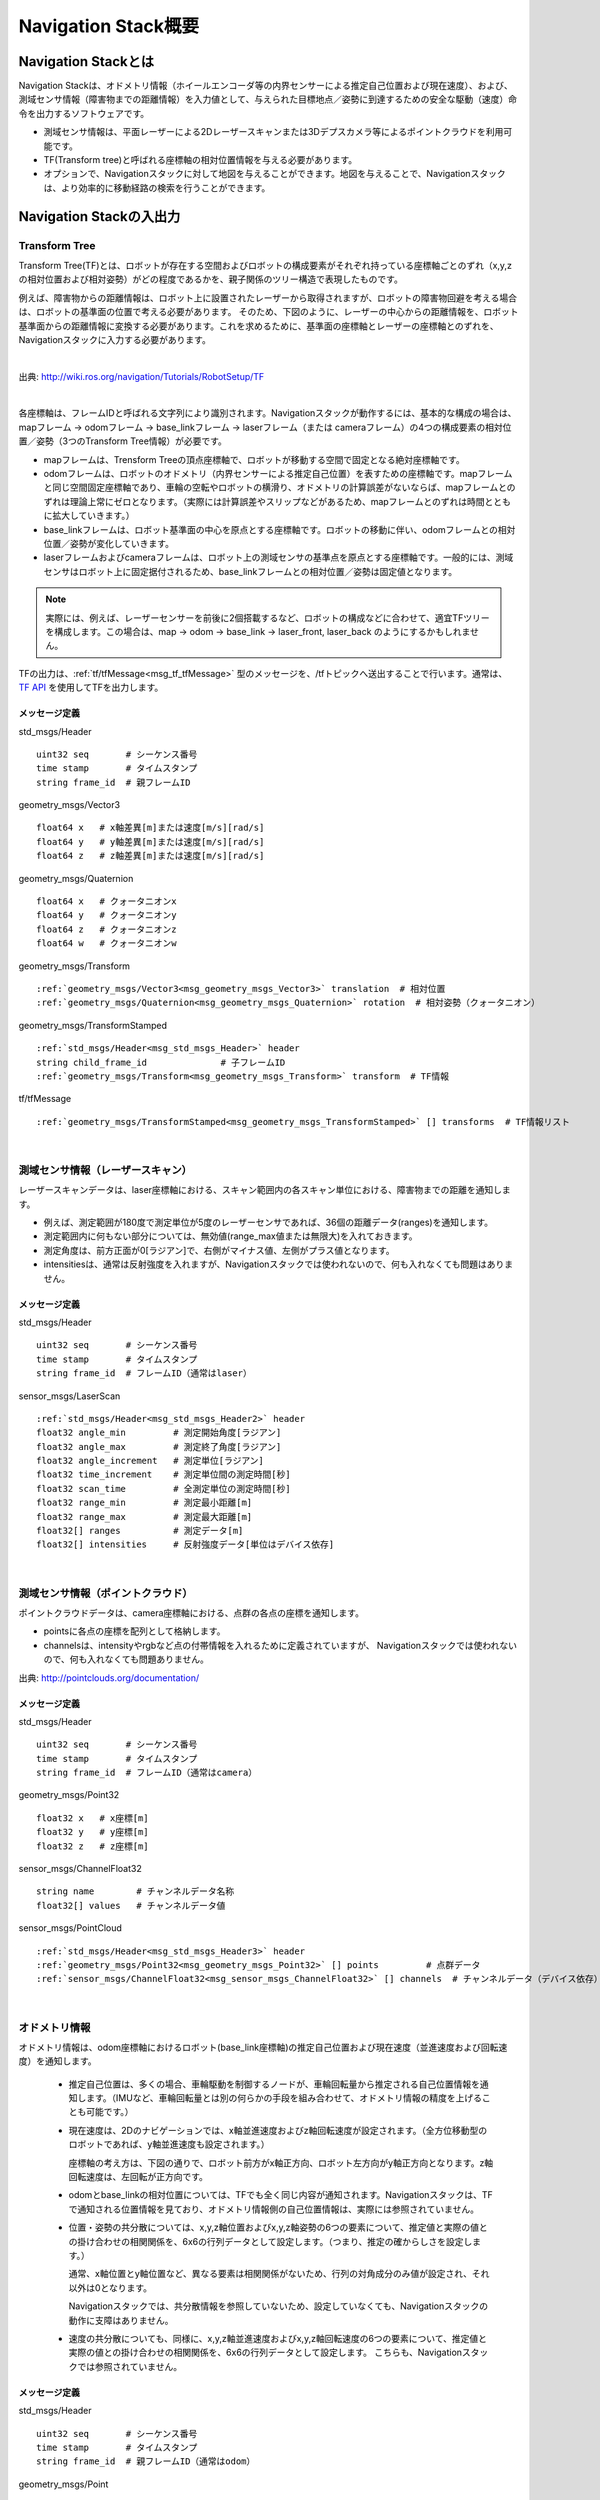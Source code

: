 Navigation Stack概要
=======================================

=======================================
Navigation Stackとは
=======================================

Navigation Stackは、オドメトリ情報（ホイールエンコーダ等の内界センサーによる推定自己位置および現在速度）、および、測域センサ情報（障害物までの距離情報）を入力値として、与えられた目標地点／姿勢に到達するための安全な駆動（速度）命令を出力するソフトウェアです。

* 測域センサ情報は、平面レーザーによる2Dレーザースキャンまたは3Dデプスカメラ等によるポイントクラウドを利用可能です。
* TF(Transform tree)と呼ばれる座標軸の相対位置情報を与える必要があります。
* オプションで、Navigationスタックに対して地図を与えることができます。地図を与えることで、Navigationスタックは、より効率的に移動経路の検索を行うことができます。


.. image:: /images/navigation_overview.png
   :scale: 80
   :align: center


=======================================
Navigation Stackの入出力
=======================================

Transform Tree
************************************************************

Transform Tree(TF)とは、ロボットが存在する空間およびロボットの構成要素がそれぞれ持っている座標軸ごとのずれ（x,y,zの相対位置および相対姿勢）がどの程度であるかを、親子関係のツリー構造で表現したものです。

例えば、障害物からの距離情報は、ロボット上に設置されたレーザーから取得されますが、ロボットの障害物回避を考える場合は、ロボットの基準面の位置で考える必要があります。そのため、下図のように、レーザーの中心からの距離情報を、ロボット基準面からの距離情報に変換する必要があります。これを求めるために、基準面の座標軸とレーザーの座標軸とのずれを、Navigationスタックに入力する必要があります。

|

.. image:: /images/simple_robot.png
   :align: center

出典: http://wiki.ros.org/navigation/Tutorials/RobotSetup/TF

|

各座標軸は、フレームIDと呼ばれる文字列により識別されます。Navigationスタックが動作するには、基本的な構成の場合は、mapフレーム → odomフレーム → base_linkフレーム → laserフレーム（または cameraフレーム）の4つの構成要素の相対位置／姿勢（3つのTransform Tree情報）が必要です。

* mapフレームは、Trensform Treeの頂点座標軸で、ロボットが移動する空間で固定となる絶対座標軸です。
* odomフレームは、ロボットのオドメトリ（内界センサーによる推定自己位置）を表すための座標軸です。mapフレームと同じ空間固定座標軸であり、車輪の空転やロボットの横滑り、オドメトリの計算誤差がないならば、mapフレームとのずれは理論上常にゼロとなります。（実際には計算誤差やスリップなどがあるため、mapフレームとのずれは時間とともに拡大していきます。）
* base_linkフレームは、ロボット基準面の中心を原点とする座標軸です。ロボットの移動に伴い、odomフレームとの相対位置／姿勢が変化していきます。
* laserフレームおよびcameraフレームは、ロボット上の測域センサの基準点を原点とする座標軸です。一般的には、測域センサはロボット上に固定据付されるため、base_linkフレームとの相対位置／姿勢は固定値となります。

.. note::

    実際には、例えば、レーザーセンサーを前後に2個搭載するなど、ロボットの構成などに合わせて、適宜TFツリーを構成します。この場合は、map → odom → base_link → laser_front, laser_back のようにするかもしれません。

TFの出力は、:ref:`tf/tfMessage<msg_tf_tfMessage>` 型のメッセージを、/tfトピックへ送出することで行います。通常は、 `TF API <http://wiki.ros.org/ja/tf>`__ を使用してTFを出力します。

メッセージ定義
------------------------------------------------------------

.. _msg_std_msgs_Header:

std_msgs/Header

.. parsed-literal:: 

    uint32 seq       # シーケンス番号
    time stamp       # タイムスタンプ
    string frame_id  # 親フレームID

.. _msg_geometry_msgs_Vector3:

geometry_msgs/Vector3

.. parsed-literal:: 

    float64 x   # x軸差異[m]または速度[m/s][rad/s]
    float64 y   # y軸差異[m]または速度[m/s][rad/s]
    float64 z   # z軸差異[m]または速度[m/s][rad/s]

.. _msg_geometry_msgs_Quaternion:

geometry_msgs/Quaternion

.. parsed-literal:: 

    float64 x   # クォータニオンx
    float64 y   # クォータニオンy
    float64 z   # クォータニオンz
    float64 w   # クォータニオンw

.. _msg_geometry_msgs_Transform:

geometry_msgs/Transform

.. parsed-literal:: 

    :ref:`geometry_msgs/Vector3<msg_geometry_msgs_Vector3>` translation  # 相対位置
    :ref:`geometry_msgs/Quaternion<msg_geometry_msgs_Quaternion>` rotation  # 相対姿勢（クォータニオン）

.. _msg_geometry_msgs_TransformStamped:

geometry_msgs/TransformStamped

.. parsed-literal:: 

    :ref:`std_msgs/Header<msg_std_msgs_Header>` header
    string child_frame_id              # 子フレームID
    :ref:`geometry_msgs/Transform<msg_geometry_msgs_Transform>` transform  # TF情報

.. _msg_tf_tfMessage:

tf/tfMessage

.. parsed-literal:: 

    :ref:`geometry_msgs/TransformStamped<msg_geometry_msgs_TransformStamped>` [] transforms  # TF情報リスト

|

測域センサ情報（レーザースキャン）
************************************************************

レーザースキャンデータは、laser座標軸における、スキャン範囲内の各スキャン単位における、障害物までの距離を通知します。

* 例えば、測定範囲が180度で測定単位が5度のレーザーセンサであれば、36個の距離データ(ranges)を通知します。
* 測定範囲内に何もない部分については、無効値(range_max値または無限大)を入れておきます。
* 測定角度は、前方正面が0[ラジアン]で、右側がマイナス値、左側がプラス値となります。
* intensitiesは、通常は反射強度を入れますが、Navigationスタックでは使われないので、何も入れなくても問題はありません。

.. image:: /images/laser_scan.png
   :align: center

メッセージ定義
------------------------------------------------------------

.. _msg_std_msgs_Header2:

std_msgs/Header

.. parsed-literal:: 

    uint32 seq       # シーケンス番号
    time stamp       # タイムスタンプ
    string frame_id  # フレームID（通常はlaser）

sensor_msgs/LaserScan

.. parsed-literal:: 

    :ref:`std_msgs/Header<msg_std_msgs_Header2>` header
    float32 angle_min         # 測定開始角度[ラジアン]
    float32 angle_max         # 測定終了角度[ラジアン]
    float32 angle_increment   # 測定単位[ラジアン]
    float32 time_increment    # 測定単位間の測定時間[秒]
    float32 scan_time         # 全測定単位の測定時間[秒]
    float32 range_min         # 測定最小距離[m]
    float32 range_max         # 測定最大距離[m]
    float32[] ranges          # 測定データ[m]
    float32[] intensities     # 反射強度データ[単位はデバイス依存]

|

測域センサ情報（ポイントクラウド）
************************************************************

ポイントクラウドデータは、camera座標軸における、点群の各点の座標を通知します。

* pointsに各点の座標を配列として格納します。
* channelsは、intensityやrgbなど点の付帯情報を入れるために定義されていますが、 Navigationスタックでは使われないので、何も入れなくても問題ありません。

.. image:: /images/keypoints_small.png
   :scale: 200
   :align: center

出典: http://pointclouds.org/documentation/

メッセージ定義
------------------------------------------------------------

.. _msg_std_msgs_Header3:

std_msgs/Header

.. parsed-literal:: 

    uint32 seq       # シーケンス番号
    time stamp       # タイムスタンプ
    string frame_id  # フレームID（通常はcamera）

.. _msg_geometry_msgs_Point32:

geometry_msgs/Point32

.. parsed-literal:: 

    float32 x   # x座標[m]
    float32 y   # y座標[m]
    float32 z   # z座標[m]

.. _msg_sensor_msgs_ChannelFloat32:

sensor_msgs/ChannelFloat32

.. parsed-literal:: 

    string name        # チャンネルデータ名称
    float32[] values   # チャンネルデータ値

sensor_msgs/PointCloud

.. parsed-literal:: 

    :ref:`std_msgs/Header<msg_std_msgs_Header3>` header
    :ref:`geometry_msgs/Point32<msg_geometry_msgs_Point32>` [] points         # 点群データ
    :ref:`sensor_msgs/ChannelFloat32<msg_sensor_msgs_ChannelFloat32>` [] channels  # チャンネルデータ（デバイス依存）

|

オドメトリ情報
************************************************************

オドメトリ情報は、odom座標軸におけるロボット(base_link座標軸)の推定自己位置および現在速度（並進速度および回転速度）を通知します。

  * 推定自己位置は、多くの場合、車輪駆動を制御するノードが、車輪回転量から推定される自己位置情報を通知します。（IMUなど、車輪回転量とは別の何らかの手段を組み合わせて、オドメトリ情報の精度を上げることも可能です。）
  * 現在速度は、2Dのナビゲーションでは、x軸並進速度およびz軸回転速度が設定されます。（全方位移動型のロボットであれば、y軸並進速度も設定されます。）
    
    座標軸の考え方は、下図の通りで、ロボット前方がx軸正方向、ロボット左方向がy軸正方向となります。z軸回転速度は、左回転が正方向です。

  * odomとbase_linkの相対位置については、TFでも全く同じ内容が通知されます。Navigationスタックは、TFで通知される位置情報を見ており、オドメトリ情報側の自己位置情報は、実際には参照されていません。
  * 位置・姿勢の共分散については、x,y,z軸位置およびx,y,z軸姿勢の6つの要素について、推定値と実際の値との掛け合わせの相関関係を、6x6の行列データとして設定します。（つまり、推定の確からしさを設定します。）
    
    通常、x軸位置とy軸位置など、異なる要素は相関関係がないため、行列の対角成分のみ値が設定され、それ以外は0となります。
    
    Navigationスタックでは、共分散情報を参照していないため、設定していなくても、Navigationスタックの動作に支障はありません。
  * 速度の共分散についても、同様に、x,y,z軸並進速度およびx,y,z軸回転速度の6つの要素について、推定値と実際の値との掛け合わせの相関関係を、6x6の行列データとして設定します。
    こちらも、Navigationスタックでは参照されていません。

.. _odom_picture:

.. image:: /images/base_local_planner_coord.png
   :align: center

メッセージ定義
------------------------------------------------------------

.. _msg_std_msgs_Header4:

std_msgs/Header

.. parsed-literal:: 

    uint32 seq       # シーケンス番号
    time stamp       # タイムスタンプ
    string frame_id  # 親フレームID（通常はodom）

.. _msg_geometry_msgs_Point:

geometry_msgs/Point

.. parsed-literal:: 

    float64 x  # x座標[m]
    float64 y  # y座標[m]
    float64 z  # z座標[m]

.. _msg_geometry_msgs_Pose:

geometry_msgs/Pose

.. parsed-literal:: 

    :ref:`geometry_msgs/Point<msg_geometry_msgs_Point>` position           # 位置
    :ref:`geometry_msgs/Quaternion<msg_geometry_msgs_Quaternion>` orientation   # 姿勢（クォータニオン）

.. _msg_geometry_msgs_PoseWithCovariance:

geometry_msgs/PoseWithCovariance

.. parsed-literal:: 

    :ref:`geometry_msgs/Pose<msg_geometry_msgs_Pose>` pose # 推定自己位置
    float64[36] covariance  # 位置・姿勢の共分散

.. _msg_geometry_msgs_Twist:

geometry_msgs/Twist

.. parsed-literal:: 

    :ref:`geometry_msgs/Vector3<msg_geometry_msgs_Vector3>` linear   # 並進速度
    :ref:`geometry_msgs/Vector3<msg_geometry_msgs_Vector3>` angular  # 回転速度

.. _msg_geometry_msgs_TwistWithCovariance:

geometry_msgs/TwistWithCovariance

.. parsed-literal:: 

    :ref:`geometry_msgs/Twist<msg_geometry_msgs_Twist>` twist  # 速度
    float64[36] covariance     # 速度の共分散

nav_msgs/Odometry

.. parsed-literal:: 

    :ref:`std_msgs/Header<msg_std_msgs_Header4>` header
    string child_frame_id                   # 子フレームID（通常はbase_link）
    :ref:`geometry_msgs/PoseWithCovariance<msg_geometry_msgs_PoseWithCovariance>` pose   # 推定自己位置
    :ref:`geometry_msgs/TwistWithCovariance<msg_geometry_msgs_TwistWithCovariance>` twist # 速度

|

地図
************************************************************

オプションとして、Navigationスタックに地図を与えることで、測距センサで見えていない後方や遠方、死角の情報も加味して経路検索を行うことができます。

地図は、OccupancyGridというデータ形式で表現します。5cm四方など、決まったサイズのセルで地図を区切り、各セルを、「占有されたセル(100)」、「占有されていないセル(0)」、「未知のセル(-1)」の3つで区分して地図を表現します。

地図情報は、解像度（セルの大きさ）、地図の大きさ（縦横のセル数）、オリジン（/map座標軸におけるセル(0,0)の位置）、そして各セルの占有率を保持した配列データから成ります。

.. image:: /images/occupancy_grid_map.png
   :align: center

メッセージ定義
------------------------------------------------------------

.. _msg_std_msgs_Header5:

std_msgs/Header

.. parsed-literal:: 

    uint32 seq       # シーケンス番号
    time stamp       # タイムスタンプ
    string frame_id  # フレームID（通常はmap）

.. _msg_nav_msgs_MapMetaData:

nav_msgs/MapMetaData

.. parsed-literal:: 

    time map_load_time          # 地図ロード時間（参照されない。header.stampと同値を入れておけばよい。）
    float32 resolution          # 地図解像度[m]
    uint32 width                # 地図横サイズ[セル数]
    uint32 height               # 地図縦サイズ[セル数]
    :ref:`geometry_msgs/Pose<msg_geometry_msgs_Pose>` origin   # オリジン座標

.. _msg_nav_msgs_OccupancyGrid:

nav_msgs/OccupancyGrid

.. parsed-literal:: 

    :ref:`std_msgs/Header<msg_std_msgs_Header5>` header
    nav_msgs/MapMetaData info   # 地図付帯情報
    int8[] data                 # 地図データ

|

駆動（速度）命令
************************************************************

安全な経路を検索した結果として、Navigationスタックから駆動命令が出力されます。

速度は、並進速度(x,y,z)および回転速度(x,y,z)で表現され、一般的な2輪差動型のロボットの場合は、x軸並進速度とz軸回転速度のみ指定されます。オムニホイールなど全方位移動型のロボットの場合は、y軸直線速度が追加で指定されます。

座標軸についての考え方は、:ref:`オドメトリ情報の現在速度<odom_picture>` と同じです。

メッセージ定義
------------------------------------------------------------


geometry_msgs/Twist

.. parsed-literal:: 

    :ref:`geometry_msgs/Vector3<msg_geometry_msgs_Vector3>` linear   # 並進速度
    :ref:`geometry_msgs/Vector3<msg_geometry_msgs_Vector3>` angular  # 回転速度

|

その他のメッセージ型
************************************************************

共分散・タイムスタンプ付き位置・姿勢
------------------------------------------------------------
オドメトリ情報と同じ共分散付き位置・姿勢データにヘッダが付与されたメッセージ型です。ロボット自己位置の初期設定等に使用されます。

.. _msg_std_msgs_Header_com:

std_msgs/Header

.. parsed-literal:: 

    uint32 seq       # シーケンス番号
    time stamp       # タイムスタンプ
    string frame_id  # フレームID

.. _msg_geometry_msgs_PoseWithCovarianceStamped:

geometry_msgs/PoseWithCovarianceStamped

.. parsed-literal:: 

    :ref:`std_msgs/Header<msg_std_msgs_Header_com>` header
    :ref:`geometry_msgs/PoseWithCovariance<msg_geometry_msgs_PoseWithCovariance>` pose   # 位置・姿勢

|


位置・姿勢配列
------------------------------------------------------------
位置・姿勢データの配列です。パーティクル分散の視覚情報等に使用されます。

.. _msg_geometry_msgs_PoseArray:

geometry_msgs/PoseArray

.. parsed-literal:: 

    :ref:`std_msgs/Header<msg_std_msgs_Header_com>` header
    :ref:`geometry_msgs/Pose<msg_geometry_msgs_Pose>` [] poses   # 位置・姿勢配列

|

経路情報
------------------------------------------------------------
経路情報です。位置・姿勢データの配列で表現されます。経路の視覚情報等に使用されます。

.. _msg_geometry_msgs_PoseStamped:

geometry_msgs/PoseStamped

.. parsed-literal:: 

    :ref:`std_msgs/Header<msg_std_msgs_Header_com>` header
    :ref:`geometry_msgs/Pose<msg_geometry_msgs_Pose>` pose   # 位置・姿勢


.. _msg_nav_msgs_Path:

nav_msgs/Path

.. parsed-literal:: 

    :ref:`std_msgs/Header<msg_std_msgs_Header_com>` header
    :ref:`geometry_msgs/PoseStamped<msg_geometry_msgs_PoseStamped>` [] poses   # 位置・姿勢配列

|


ポイントクラウド2
------------------------------------------------------------
ポイントクラウドの点群情報を、BLOBデータで表現するデータ型です。

1つのデータがどのような構成になっているかをfieldsで定義します。例えば、"x","y","z"座標が、FLOAT32(7)で1つずつ入っているといった具合です。（全部で12byte）さらに、反射強度など任意のフィールドを定義できます。
このデータが、height * width分含まれる形で、TOFカメラの出力のようなイメージのデータ形式となります。（2D画像の各ピクセルが、3D座標情報を持っているようなイメージ。）

.. _msg_sensor_msgs_PointField:

sensor_msgs/PointField

.. parsed-literal:: 

    uint8 INT8    = 1
    uint8 UINT8   = 2
    uint8 INT16   = 3
    uint8 UINT16  = 4
    uint8 INT32   = 5
    uint8 UINT32  = 6
    uint8 FLOAT32 = 7
    uint8 FLOAT64 = 8

    string name      # データ内のフィールドの名前
    uint32 offset    # このフィールドがデータ内の何バイト目から始まるか
    uint8  datatype  # このフィールドのデータ型（上記のいずれか）
    uint32 count     # このフィールドのデータ数

.. _msg_sensor_msgs_PointCloud2:

sensor_msgs/PointCloud2

.. parsed-literal:: 

    :ref:`std_msgs/Header<msg_std_msgs_Header_com>` header
    uint32 height                     # データ配列の高さ
    uint32 width                      # データ配列の幅
    :ref:`sensor_msgs/PointField<msg_sensor_msgs_PointField>` [] fields  # フィールド定義
    bool is_bigendian                 # フィールドのデータ型がビッグエンディアンかどうか
    uint32 point_step                 # 1データのあたりのバイト数
    uint32 row_step                   # 1行あたりのバイト数(point_step * width)
    uint8[] data                      # データ(サイズはrow_step * height)
    bool is_dense                     # データがすべて有効値かどうか

|

多角形
------------------------------------------------------------
多角形の頂点座標配列です。ロボットのフットプリント表現などに使用されます。

geometry_msgs/Polygon

.. parsed-literal:: 

    :ref:`geometry_msgs/Point32<msg_geometry_msgs_Point32>` [] points         # 頂点座標配列

|

占有グリッド更新情報
------------------------------------------------------------
:ref:`nav_msgs/OccupancyGrid<msg_nav_msgs_OccupancyGrid>` のデータを部分更新するためのデータ型です。

map_msgs/OccupancyGridUpdate

.. parsed-literal:: 

    :ref:`std_msgs/Header<msg_std_msgs_Header_com>` header
    int32 x        # 始点x座標[m]
    int32 y        # 始点y座標[m]
    uint32 width   # 幅[m]
    uint32 height  # 高さ[m]
    int8[] data    # 更新データ

|

ボクセルグリッド情報
------------------------------------------------------------
:doc:`voxel_grid <voxel_grid>` のデータを視覚表示するためのデータ型です。

3Dグリッドの高さを最大16段階とし、2Dで見た各列の占有／空きを、16ビットデータの各ビットの1/0で表現したものです。（「不明」は、全てのビットが1の列としています。）

costmap_2d/VoxelGrid

.. parsed-literal:: 

    :ref:`std_msgs/Header<msg_std_msgs_Header_com>` header
    uint32[] data                       # グリッド占有／空きデータ
    :ref:`geometry_msgs/Point32<msg_geometry_msgs_Point32>` origin        # オリジン座標
    :ref:`geometry_msgs/Vector3<msg_geometry_msgs_Vector3>` resolutions   # グリッド解像度
    uint32 size_x                       # x軸データサイズ
    uint32 size_y                       # y軸データサイズ
    uint32 size_z                       # z軸データサイズ(最大16)

|

サービス型
************************************************************

Empty型
------------------------------------------------------------
引数無し（コールのみ）のサービス型です。

std_srvs/Empty

.. parsed-literal:: 

    ---

|

地図設定
------------------------------------------------------------
地図および初期位置を引き渡すためのサービス型です。

nav_msgs/SetMap

.. parsed-literal:: 

    :ref:`nav_msgs/OccupancyGrid<msg_nav_msgs_OccupancyGrid>` map                            # 地図
    :ref:`geometry_msgs/PoseWithCovarianceStamped<msg_geometry_msgs_PoseWithCovarianceStamped>` initial_pose  # 初期位置・姿勢
    ---
    bool success                                          # 処理結果

|

地図取得
------------------------------------------------------------
地図を取得するためのサービス型です。

nav_msgs/GetMap

.. parsed-literal:: 

    ---
    :ref:`nav_msgs/OccupancyGrid<msg_nav_msgs_OccupancyGrid>` map  # 地図

|

経路取得
------------------------------------------------------------
経路を取得するためのサービス型です。

nav_msgs/GetPlan

.. parsed-literal:: 

    :ref:`geometry_msgs/PoseStamped<msg_geometry_msgs_PoseStamped>` start  # スタート位置・姿勢
    :ref:`geometry_msgs/PoseStamped<msg_geometry_msgs_PoseStamped>` goal   # ゴール位置・姿勢
    float32 tolerance                # ゴール許容誤差[m]
    ---
    :ref:`nav_msgs/Path<msg_nav_msgs_Path>` plan               # 経路

|

アクション型
************************************************************

MoveBaseアクション
------------------------------------------------------------
Navigationスタックへ、目標位置・姿勢を指定してロボットの移動を指示し、フィードバック（現在位置）および結果を受け取るためのアクションです。

MoveBase.action

.. parsed-literal:: 

    # ゴール定義
    :ref:`geometry_msgs/PoseStamped<msg_geometry_msgs_PoseStamped>` target_pose     # 目標位置・姿勢
    ---
    # 結果定義
    ---
    # フィードバック定義
    :ref:`geometry_msgs/PoseStamped<msg_geometry_msgs_PoseStamped>` base_position   # 現在位置・姿勢

|


